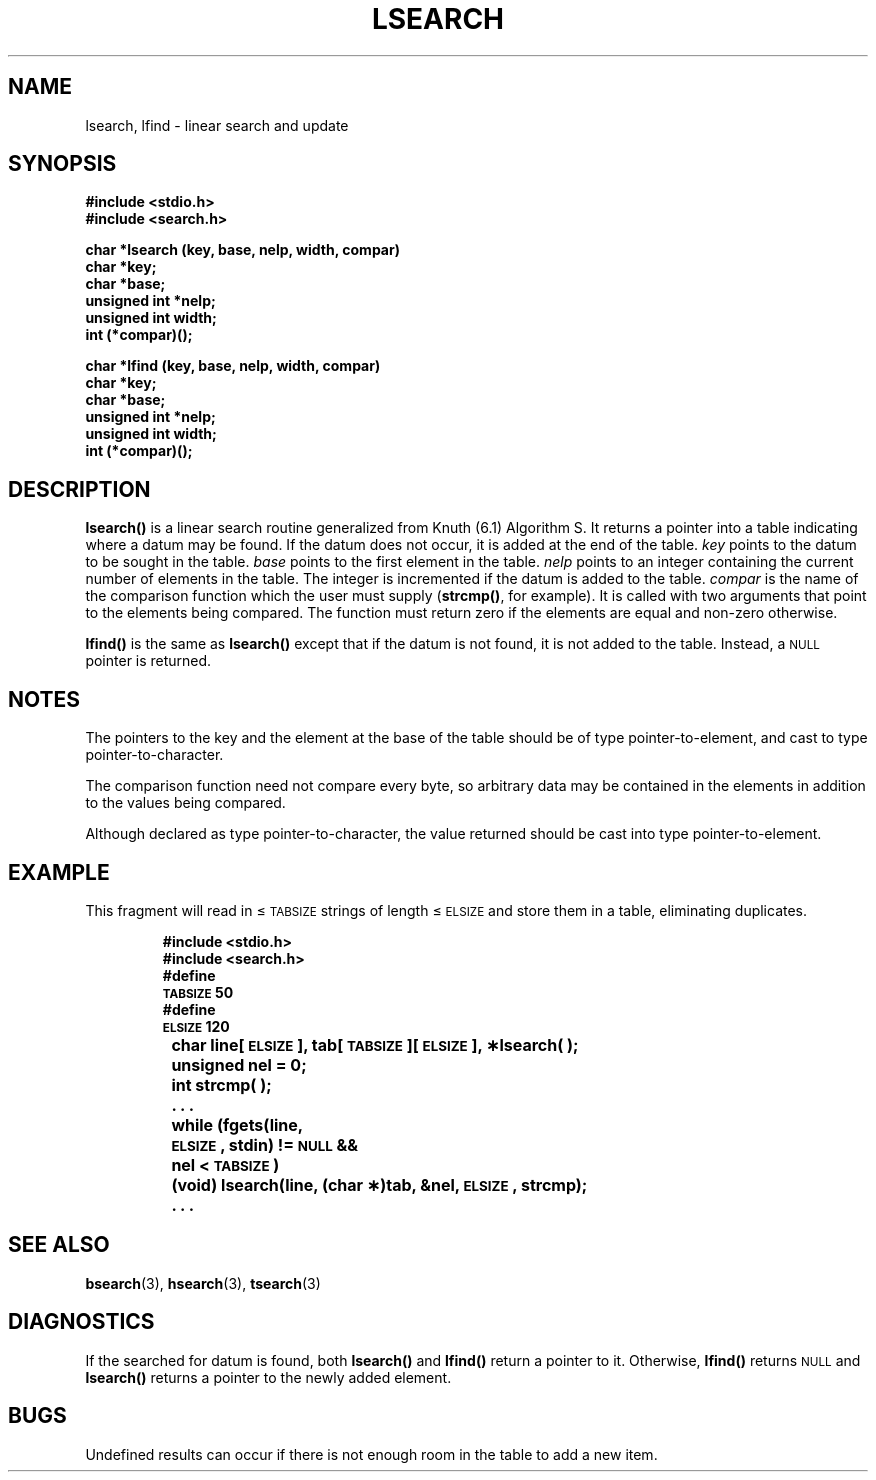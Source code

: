 .\" @(#)lsearch.3 1.1 92/07/30 SMI; from S5
.TH LSEARCH 3 "6 October 1987"
.SH NAME
lsearch, lfind \- linear search and update
.SH SYNOPSIS
.nf
.ft B
#include <stdio.h>
#include <search.h>
.ft
.fi
.LP
.nf
.ft B
char *lsearch (key, base, nelp, width, compar)
char *key;
char *base;
unsigned int *nelp;
unsigned int width;
int (*compar)(\|);
.ft
.fi
.LP
.nf
.ft B
char *lfind (key, base, nelp, width, compar)
char *key; 
char *base; 
unsigned int *nelp;
unsigned int width;
int (*compar)(\|);
.ft
.fi
.SH DESCRIPTION
.IX "lsearch()" "" "\fLlsearch()\fR \(em linear search and update routine"
.IX "linear search and update routine \(em \fLlsearch()\fR"
.IX "search functions" "lsearch()" "" "\fLlsearch()\fR \(em linear search and update"
.IX "lfind()" "" "\fLlfind()\fR \(em linear search routine"
.IX "linear search routine \(em \fLlfind()\fR"
.LP
.B lsearch(\|)
is a linear search routine generalized from Knuth (6.1) Algorithm S.
It returns a pointer into a table indicating where
a datum may be found.
If the datum does not occur, it is added
at the end of the table.
.I key
points to the datum to be sought in the table.
.I base
points to the first element in the table.
.I nelp
points to an integer containing the current number of
elements in the table.
The integer is incremented if the datum is added to the table.
.I compar
is the name of the comparison function which the user must supply
.RB ( strcmp(\|) ,
for example).
It is called with two arguments that point
to the elements being compared.
The function must return zero if the elements
are equal and non-zero otherwise.
.LP
.B lfind(\|)
is the same as
.B lsearch(\|)
except that if the datum is not found, it is not added
to the table.
Instead, a
.SM NULL
pointer is returned.
.SH NOTES
The pointers to the key and the element
at the base of the table should be
of type pointer-to-element,
and cast to type pointer-to-character.
.LP
The comparison function need not compare every byte,
so arbitrary data may be contained in the elements
in addition to the values being compared.
.LP
Although declared as type pointer-to-character,
the value returned should be cast into type pointer-to-element.
.SH EXAMPLE
.LP
This fragment will read in \(<=
.SM TABSIZE\s0
strings of length \(<=
.SM ELSIZE\s0
and store them in a table, eliminating duplicates.
.LP
.RS
.nf
.ft B
#include <stdio.h>
#include <search.h>
#define
\s-1TABSIZE\s0 50
#define
\s-1ELSIZE\s0 120
	char line[\s-1ELSIZE\s+1], tab[\s-1TABSIZE\s+1][\s-1ELSIZE\s+1], \(**lsearch( );
	unsigned nel = 0;
	int strcmp( );
	\&. . .
	while (fgets(line,
	\s-1ELSIZE\s0, stdin) != \s-1NULL\s0 &&
	   nel < \s-1TABSIZE\s0)
		 (void) lsearch(line, (char \(**)tab, &nel, \s-1ELSIZE\s0, strcmp);
	\&. . .
.ft R
.fi
.RE
.SH SEE ALSO
.BR bsearch (3),
.BR hsearch (3),
.BR tsearch (3)
.SH DIAGNOSTICS
If the searched for datum is found, both
.B lsearch(\|)
and
.B lfind(\|)
return a pointer to it.  Otherwise,
.B lfind(\|)
returns
.SM NULL
and
.B lsearch(\|)
returns a pointer to the newly added element.
.SH BUGS
Undefined results can occur if there is not enough room in the table to
add a new item.
